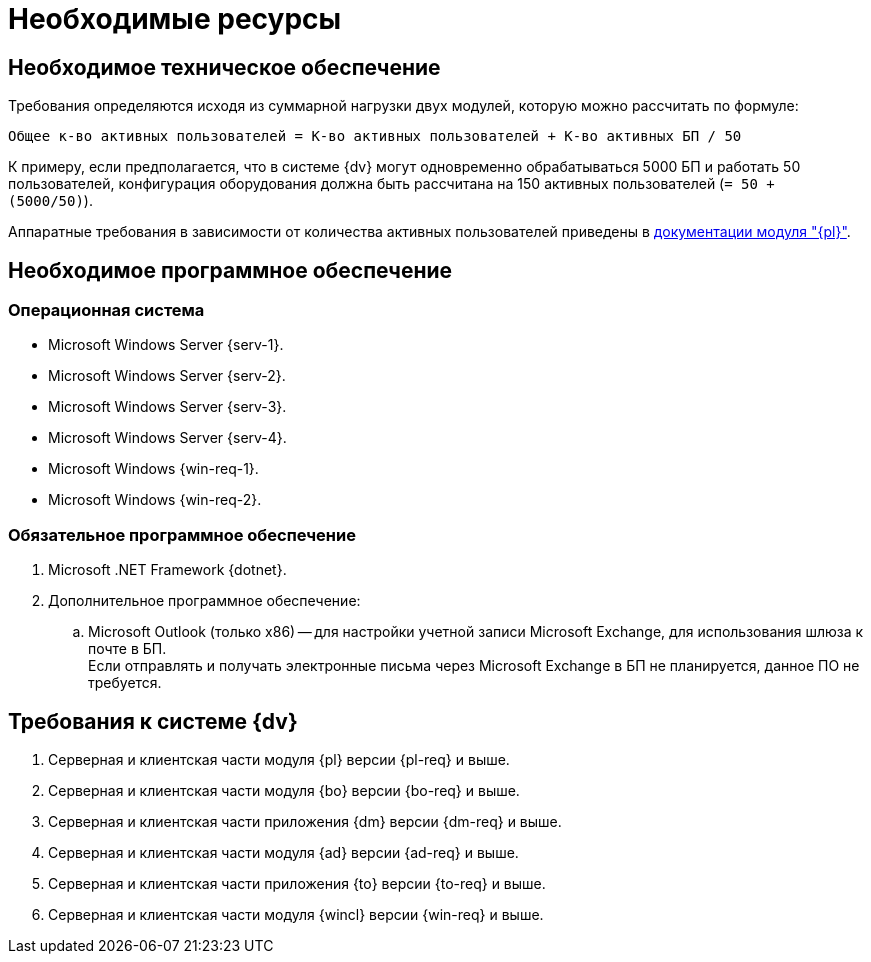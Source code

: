 = Необходимые ресурсы

== Необходимое техническое обеспечение

Требования определяются исходя из суммарной нагрузки двух модулей, которую можно рассчитать по формуле:

[source]
----
Общее к-во активных пользователей = К-во активных пользователей + К-во активных БП / 50
----

К примеру, если предполагается, что в системе {dv} могут одновременно обрабатываться 5000 БП и работать 50 пользователей, конфигурация оборудования должна быть рассчитана на 150 активных пользователей (`= 50 + (5000/50)`).

Аппаратные требования в зависимости от количества активных пользователей приведены в xref:5.5.5@platform::requirements-hardware.adoc[документации модуля "{pl}"].

== Необходимое программное обеспечение

=== Операционная система

* Microsoft Windows Server {serv-1}.
* Microsoft Windows Server {serv-2}.
* Microsoft Windows Server {serv-3}.
* Microsoft Windows Server {serv-4}.
* Microsoft Windows {win-req-1}.
* Microsoft Windows {win-req-2}.

=== Обязательное программное обеспечение

. Microsoft .NET Framework {dotnet}.
. Дополнительное программное обеспечение:
.. Microsoft Outlook (только x86) -- для настройки учетной записи Microsoft Exchange, для использования шлюза к почте в БП. +
Если отправлять и получать электронные письма через Microsoft Exchange в БП не планируется, данное ПО не требуется.

== Требования к системе {dv}

. Серверная и клиентская части модуля {pl} версии {pl-req} и выше.
. Серверная и клиентская части модуля {bo} версии {bo-req} и выше.
. Серверная и клиентская части приложения {dm} версии {dm-req} и выше.
. Серверная и клиентская части модуля {ad} версии {ad-req} и выше.
. Серверная и клиентская части приложения {to} версии {to-req} и выше.
. Серверная и клиентская части модуля {wincl} версии {win-req} и выше.
